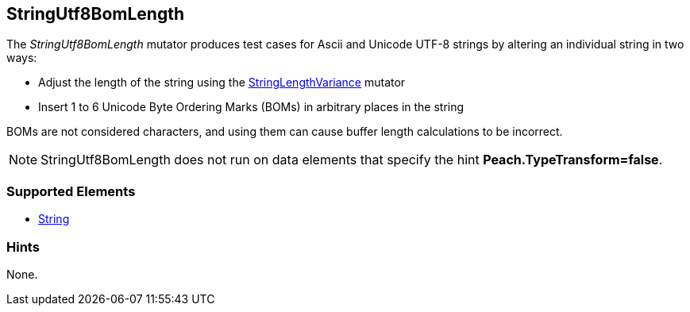 <<<
[[Mutators_StringUtf8BomLength]]
== StringUtf8BomLength

The _StringUtf8BomLength_ mutator produces test cases for Ascii and Unicode UTF-8 strings by altering an individual string in two ways:

* Adjust the length of the string using the xref:StringLengthVariance[StringLengthVariance] mutator
* Insert 1 to 6 Unicode Byte Ordering Marks (BOMs) in arbitrary places in the string

BOMs are not considered characters, and using them can cause buffer length calculations to be incorrect.

NOTE: StringUtf8BomLength does not run on data elements that specify the hint *Peach.TypeTransform=false*.

=== Supported Elements

 * xref:String[String]

=== Hints

None.

